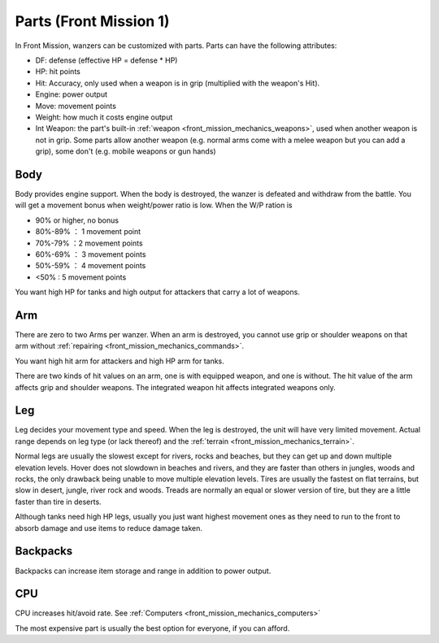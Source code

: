 .. meta::
   :description: In Front Mission, wanzers can be customized with parts. Parts have the following attributes: DF: defense (effective HP = defense * HP) HP: hit points Hit: Accur

.. _front_mission_mechanics_parts:


Parts (Front Mission 1)
===============================
In Front Mission, wanzers can be customized with parts. Parts can have the following attributes:

* DF: defense (effective HP = defense * HP)
* HP: hit points
* Hit: Accuracy, only used when a weapon is in grip (multiplied with the weapon's Hit). 
* Engine: power output 
* Move: movement points
* Weight: how much it costs engine output
* Int Weapon: the part's built-in :ref:`weapon <front_mission_mechanics_weapons>`, used when another weapon is not in grip. Some parts allow another weapon (e.g. normal arms come with a melee weapon but you can add a grip), some don't (e.g. mobile weapons or gun hands) 

------------
Body
------------
Body provides engine support. When the body is destroyed, the wanzer is defeated and withdraw from the battle. You will get a movement bonus when weight/power ratio is low. When the W/P ration is

* 90% or higher, no bonus
* 80%-89% ： 1 movement point
* 70%-79% ：2 movement points
* 60%-69% ： 3 movement points
* 50%-59% ： 4 movement points
* <50% : 5 movement points
 
You want high HP for tanks and high output for attackers that carry a lot of weapons. 

-------------------
Arm
-------------------
There are zero to two Arms per wanzer. When an arm is destroyed, you cannot use grip or shoulder weapons on that arm without :ref:`repairing <front_mission_mechanics_commands>`. 

You want high hit arm for attackers and high HP arm for tanks. 

There are two kinds of hit values on an arm, one is with equipped weapon, and one is without. The hit value of the arm affects grip and shoulder weapons. The integrated weapon hit affects integrated weapons only.

------------------
Leg
------------------
Leg decides your movement type and speed. When the leg is destroyed, the unit will have very limited movement. Actual range depends on leg type (or lack thereof) and the :ref:`terrain <front_mission_mechanics_terrain>`. 

Normal legs are usually the slowest except for rivers, rocks and beaches, but they can get up and down multiple elevation levels. Hover does not slowdown in beaches and rivers, and they are faster than others in jungles, woods and rocks, the only drawback being unable to move multiple elevation levels. Tires are usually the fastest on flat terrains, but slow in desert, jungle, river rock and woods. Treads are normally an equal or slower version of tire, but they are a little faster than tire in deserts. 

Although tanks need high HP legs, usually you just want highest movement ones as they need to run to the front to absorb damage and use items to reduce damage taken.

------------------
Backpacks
------------------
Backpacks can increase item storage and range in addition to power output. 

------------------
CPU
------------------
CPU increases hit/avoid rate. See :ref:`Computers <front_mission_mechanics_computers>`


The most expensive part is usually the best option for everyone, if you can afford.
